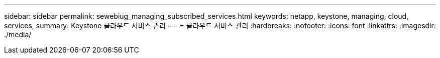 ---
sidebar: sidebar 
permalink: sewebiug_managing_subscribed_services.html 
keywords: netapp, keystone, managing, cloud, services, 
summary: Keystone 클라우드 서비스 관리 
---
= 클라우드 서비스 관리
:hardbreaks:
:nofooter: 
:icons: font
:linkattrs: 
:imagesdir: ./media/


